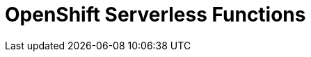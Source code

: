 //
//
= OpenShift Serverless Functions

// TODO: What is it? Use cases, benefits?
// Links to OCP docs as required
// Configuration to use with Serverless
// Configuration to use with upstream knative -> knative.dev?
